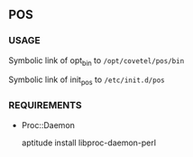 ** POS

*** USAGE

Symbolic link of  opt_bin to =/opt/covetel/pos/bin=

Symbolic link of init_pos to =/etc/init.d/pos=

*** REQUIREMENTS

- Proc::Daemon
    
  aptitude install libproc-daemon-perl 
